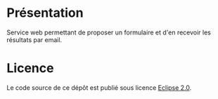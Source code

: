 * Présentation

Service web permettant de proposer un formulaire et d'en recevoir les
résultats par email.

* Licence

Le code source de ce dépôt est publié sous licence [[https://www.eclipse.org/legal/epl-v20.html][Eclipse 2.0]].
